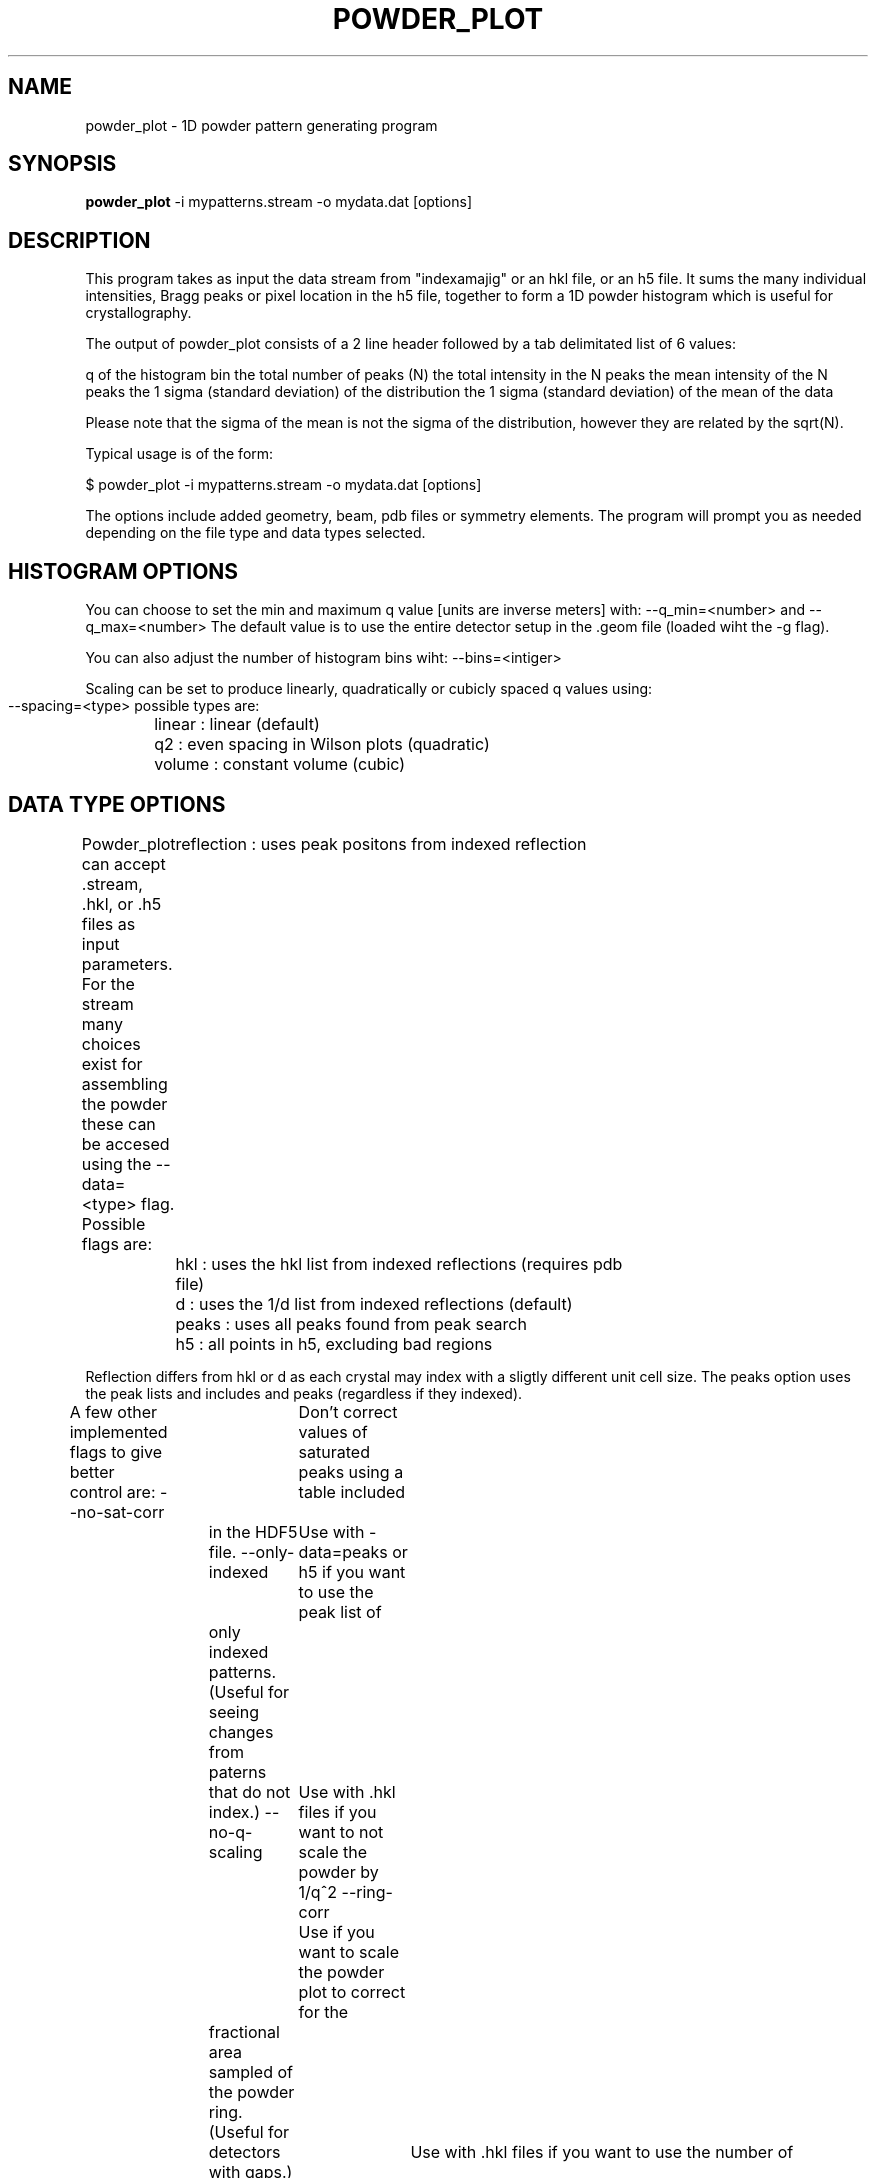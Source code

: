 .\"
.\" powder_plot man page
.\"
.\" (c) 2011 Andrew Aquila <andrew.aquila@cfel.de>
.\" (c) 2009-2011 Thomas White <taw@physics.org>
.\"
.\" Part of CrystFEL - crystallography with a FEL
.\"

.TH POWDER\_PLOT 1
.SH NAME
powder\_plot \- 1D powder pattern generating program
.SH SYNOPSIS
.PP
.B powder\_plot
-i mypatterns.stream -o mydata.dat [options]

.SH DESCRIPTION

This program takes as input the data stream from "indexamajig" or an hkl file,
or an h5 file.  It sums the many individual intensities, Bragg peaks or pixel 
location  in the h5 file, together to form a  1D powder histogram which is 
useful for crystallography.

The output of powder_plot consists of a 2 line header followed by a tab 
delimitated list of 6 values:

q of the histogram bin
the total number of peaks (N)
the total intensity in the N peaks
the mean intensity of the N peaks
the 1 sigma (standard deviation) of the distribution
the 1 sigma (standard deviation) of the mean of the data

Please note that the sigma of the mean is not the sigma of the distribution, 
however they are related by the sqrt(N).

Typical usage is of the form:

$ powder_plot -i mypatterns.stream -o mydata.dat [options]

The options include added geometry, beam, pdb files or symmetry elements.  The
program will prompt you as needed depending on the file type and data types
selected. 

.SH HISTOGRAM OPTIONS

You can choose to set the min and maximum q value [units are inverse meters] 
with:
--q_min=<number>
and 
--q_max=<number>
The default value is to use the entire detector setup in the .geom file
(loaded wiht the -g flag).

You can also adjust the number of histogram bins wiht:
--bins=<intiger>

Scaling can be set to produce linearly, quadratically or cubicly spaced q
values using:
 --spacing=<type>  possible types are:
	linear      : linear (default)
	q2          : even spacing in Wilson plots (quadratic)
	volume      : constant volume (cubic)

.SH DATA TYPE OPTIONS

Powder_plot can accept .stream, .hkl, or .h5 files as input parameters.  For
the stream many choices exist for assembling the powder these can be accesed
using the --data=<type> flag.  Possible flags are:
	reflection  : uses peak positons from indexed reflection 
	hkl         : uses the hkl list from indexed reflections (requires pdb 
	              file)
	d           : uses the 1/d list from indexed reflections (default)
	peaks       : uses all peaks found from peak search
	h5          : all points in h5, excluding bad regions

Reflection differs from hkl or d as each crystal may index with a sligtly
different unit cell size.  The peaks option uses the peak lists and includes
and peaks (regardless if they indexed).

A few other implemented flags to give better control are:
--no-sat-corr	Don't correct values of saturated peaks using a table included
		in the HDF5 file.
--only-indexed	Use with -data=peaks or h5 if you want to use the peak list of
		only indexed patterns. (Useful for seeing changes from paterns
		that do not index.)
--no-q-scaling	Use with .hkl files if you want to not scale the powder by 1/q^2
--ring-corr	Use if you want to scale the powder plot to correct for the 
		fractional area sampled of the powder ring. (Useful for
		detectors with gaps.)
--use-redundancy	Use with .hkl files if you want to use the number of 
			measurements and not the number of symetrical equivelent
			reflections as the number of time a reflection occurs 
			in the powder

.SH NOTE ON SUMMING H5 FILES

Powder_plot does not sum a stack of h5 files from a list of h5 files.  This
task is already accomplished with sum_stack.  The output h5 file of sum_stack
can then be used as the input to powder_plot.  This will produce the goal of
summing a list of h5 files into a powder.  Also powder_plot , can sum h5 files
if they are located in a .stream file.  This is useful with the --only-indexed,
to compare the powder from all the data to the power from only indexed patterns.


